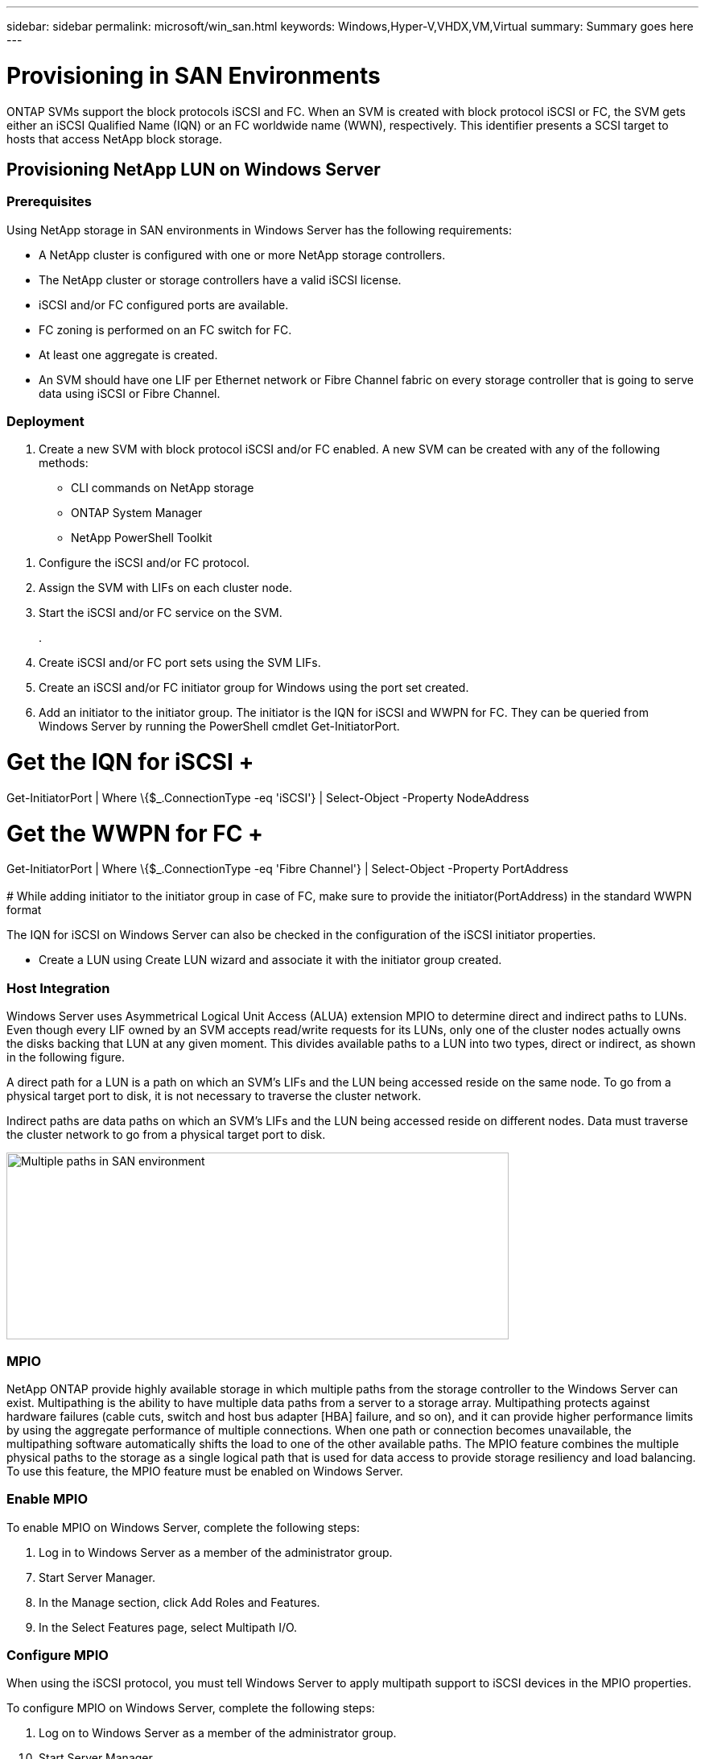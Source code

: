---
sidebar: sidebar
permalink: microsoft/win_san.html
keywords: Windows,Hyper-V,VHDX,VM,Virtual
summary: Summary goes here
---

= Provisioning in SAN Environments

:hardbreaks:
:nofooter:
:icons: font
:linkattrs:
:imagesdir: ../media

[.lead]
ONTAP SVMs support the block protocols iSCSI and FC. When an SVM is created with block protocol iSCSI or FC, the SVM gets either an iSCSI Qualified Name (IQN) or an FC worldwide name (WWN), respectively. This identifier presents a SCSI target to hosts that access NetApp block storage.

== Provisioning NetApp LUN on Windows Server 

=== Prerequisites

Using NetApp storage in SAN environments in Windows Server has the following requirements:

* A NetApp cluster is configured with one or more NetApp storage controllers.
* The NetApp cluster or storage controllers have a valid iSCSI license.
* iSCSI and/or FC configured ports are available.
* FC zoning is performed on an FC switch for FC.
* At least one aggregate is created.
* An SVM should have one LIF per Ethernet network or Fibre Channel fabric on every storage controller that is going to serve data using iSCSI or Fibre Channel.

=== Deployment

[arabic]
. Create a new SVM with block protocol iSCSI and/or FC enabled. A new SVM can be created with any of the following methods:

* CLI commands on NetApp storage
* ONTAP System Manager
* NetApp PowerShell Toolkit

[arabic]
. Configure the iSCSI and/or FC protocol.
. Assign the SVM with LIFs on each cluster node.
. Start the iSCSI and/or FC service on the SVM.
+
.
. Create iSCSI and/or FC port sets using the SVM LIFs.
. Create an iSCSI and/or FC initiator group for Windows using the port set created.
. Add an initiator to the initiator group. The initiator is the IQN for iSCSI and WWPN for FC. They can be queried from Windows Server by running the PowerShell cmdlet Get-InitiatorPort.

# Get the IQN for iSCSI +
Get-InitiatorPort | Where \{$_.ConnectionType -eq 'iSCSI'} | Select-Object -Property NodeAddress

# Get the WWPN for FC +
Get-InitiatorPort | Where \{$_.ConnectionType -eq 'Fibre Channel'} | Select-Object -Property PortAddress +
 +
# While adding initiator to the initiator group in case of FC, make sure to provide the initiator(PortAddress) in the standard WWPN format

The IQN for iSCSI on Windows Server can also be checked in the configuration of the iSCSI initiator properties.

* Create a LUN using Create LUN wizard and associate it with the initiator group created.

=== Host Integration

Windows Server uses Asymmetrical Logical Unit Access (ALUA) extension MPIO to determine direct and indirect paths to LUNs. Even though every LIF owned by an SVM accepts read/write requests for its LUNs, only one of the cluster nodes actually owns the disks backing that LUN at any given moment. This divides available paths to a LUN into two types, direct or indirect, as shown in the following figure.

A direct path for a LUN is a path on which an SVM's LIFs and the LUN being accessed reside on the same node. To go from a physical target port to disk, it is not necessary to traverse the cluster network.

Indirect paths are data paths on which an SVM's LIFs and the LUN being accessed reside on different nodes. Data must traverse the cluster network to go from a physical target port to disk.

image:win_image3.png[Multiple paths in SAN environment,width=624,height=232]

=== MPIO

NetApp ONTAP provide highly available storage in which multiple paths from the storage controller to the Windows Server can exist. Multipathing is the ability to have multiple data paths from a server to a storage array. Multipathing protects against hardware failures (cable cuts, switch and host bus adapter [HBA] failure, and so on), and it can provide higher performance limits by using the aggregate performance of multiple connections. When one path or connection becomes unavailable, the multipathing software automatically shifts the load to one of the other available paths. The MPIO feature combines the multiple physical paths to the storage as a single logical path that is used for data access to provide storage resiliency and load balancing. To use this feature, the MPIO feature must be enabled on Windows Server.

=== Enable MPIO

To enable MPIO on Windows Server, complete the following steps:

[arabic]
. Log in to Windows Server as a member of the administrator group.

[arabic, start=7]
. Start Server Manager.
. In the Manage section, click Add Roles and Features.
. In the Select Features page, select Multipath I/O.

=== Configure MPIO

When using the iSCSI protocol, you must tell Windows Server to apply multipath support to iSCSI devices in the MPIO properties.

To configure MPIO on Windows Server, complete the following steps:

[arabic]
. Log on to Windows Server as a member of the administrator group.

[arabic, start=10]
. Start Server Manager.
. In the Tools section, click MPIO.
. In MPIO Properties on Discover Multi-Paths, select Add Support for iSCSI Devices and click Add. A prompt then asks you to restart the computer.
. Reboot Windows Server to see the MPIO device listed in the MPIO Devices section of MPIO Properties.

=== Configure iSCSI

To detect iSCSI block storage on Windows Server, complete the following steps:

[arabic]
. Log on to Windows Server as a member of the administrator group.

[arabic, start=14]
. Start Server Manager.
. In the Tools section, click iSCSI Initiator.
. Under the Discovery tab, click Discover Portal.
. Provide the IP address of the LIFs associated with the SVM created for the NetApp storage for SAN protocol. Click Advanced, configure the information in the General tab, and click OK.
. The iSCSI initiator automatically detects the iSCSI target and lists it in the Targets tab.
. Select the iSCSI target in Discovered Targets. Click Connect to open the Connect To Target window.
. You must create multiple sessions from the Windows Server host to the target iSCSI LIFs on the NetApp storage cluster. To do so, complete the following steps:

[loweralpha]
. In the Connect to Target window, select Enable MPIO and click Advanced.
. In Advanced Settings under the General tab, select the local adapter as the Microsoft iSCSI initiator and select the Initiator IP and Target Portal IP.
. You must also connect using the second path. Therefore, repeat step 5 through step 8, but this time select the Initiator IP and Target Portal IP for the second path.
. Select the iSCSI target in Discovered Targets on the iSCSI Properties main window and click Properties.
. The Properties window shows that multiple sessions have been detected. Select the session, click Devices, and then click the MPIO to configure the load balancing policy. All the paths configured for the device are displayed and all load balancing policies are supported. NetApp generally recommends round robin with subset, and this setting is the default for arrays with ALUA enabled. Round robin is the default for active-active arrays that do not support ALUA.

=== Detect Block Storage

To detect iSCSI or FC block storage on Windows Server, complete the following steps:

[arabic]
. Click Computer Management in the Tools section of the Server Manager.

[arabic, start=21]
. In Computer Management, click the Disk Management in Storage section and then click More Actions and Rescan Disks. Doing so displays the raw iSCSI LUNs.
. Click the discovered LUN and make it online. Then select Initialize Disk using the MBR or GPT partition. Create a new simple volume by providing the volume size and drive letter and format it using FAT, FAT32, NTFS, or the Resilient File System (ReFS).

[width="100%",cols="100%",options="header",]
|===
|Best Practices
a|
* NetApp recommends enabling thin provisioning on the volumes hosting the LUNs.
* To avoid multipathing problems, NetApp recommends using either all 10Gb sessions or all 1Gb sessions to a given LUN.
* NetApp recommends that you confirm that ALUA is enabled on the storage system. ALUA is enabled by default on ONTAP.
* On the Windows Server host to where the NetApp LUN is mapped, enable iSCSI Service (TCP-In) for Inbound and iSCSI Service (TCP-Out) for Outbound in the firewall settings. These settings allow iSCSI traffic to pass to and from the Hyper-V host and NetApp controller.

|===

____
____

[width="100%",cols="100%",]
|===
|
|===

== Provisioning NetApp LUNs on Nano Server

=== Prerequisites

In addition to the prerequisites mentioned in the previous section, the storage role must be enabled from the Nano Server side. For example, Nano Server must be deployed using the -Storage option. To deploy Nano Server, see the section "link:\l[Deploy Nano Server.]"

=== Deployment

To provision NetApp LUNs on a Nano Server, complete the following steps:

[arabic]
. Connect to the Nano Server remotely using instructions in the section "link:\l[Connect to Nano Server]."
. To configure iSCSI, run the following PowerShell cmdlets on the Nano Server:

# Start iSCSI service, if it is not already running +
Start-Service msiscsi +
 +
# Create a new iSCSI target portal +
New-IscsiTargetPortal â€“TargetPortalAddress <SVM LIF> +
 +
# View the available iSCSI targets and their node address +
Get-IscsiTarget +
 +
# Connect to iSCSI target +
Connect-IscsiTarget -NodeAddress <NodeAddress>

# NodeAddress is retrived in above cmdlet Get-IscsiTarget +
# OR +
Get-IscsiTarget | Connect-IscsiTarget

# View the established iSCSI session

Get-IscsiSession

# Note the InitiatorNodeAddress retrieved in the above cmdlet Get-IscsiSession. This is the IQN for Nano server and this needs to be added in the Initiator group on NetApp Storage

# Rescan the disks

Update-HostStorageCache

[arabic, start=23]
. Add an initiator to the initiator group.

Add the InitiatorNodeAddress retrieved from the cmdlet Get-IscsiSession to the Initiator Group on NetApp Controller

[arabic, start=24]
. Configure MPIO.

# Enable MPIO Feature

Enable-WindowsOptionalFeature -Online -FeatureName MultipathIo

# Get the Network adapters and their IPs

Get-NetIPAddress â€“AddressFamily IPv4 â€“PrefixOrigin <Dhcp or Manual>

# Create one MPIO-enabled iSCSI connection per network adapter

Connect-IscsiTarget -NodeAddress <NodeAddress> -IsPersistent $True â€“IsMultipathEnabled $True â€“InitiatorPortalAddress <IP Address of ethernet adapter>

# # NodeAddress is retrieved from the cmdlet Get-IscsiTarget

# IPs are retrieved in above cmdlet Get-NetIPAddress

# View the connections

Get-IscsiConnection

[arabic, start=25]
. Detect block storage.

# Rescan disks

Update-HostStorageCache

# Get details of disks

Get-Disk

# Initialize disk

Initialize-Disk -Number <DiskNumber> -PartitionStyle <GPT or MBR>

# DiskNumber is retrived in the above cmdlet Get-Disk

# Bring the disk online

Set-Disk -Number <DiskNumber> -IsOffline $false

# Create a volume with maximum size and default drive letter

New-Partition -DiskNumber <DiskNumber> -UseMaximumSize -AssignDriveLetter

# To choose the size and drive letter use -Size and -DriveLetter parameters

# Format the volume

Format-Volume -DriveLetter <DriveLetter> -FileSystem <FAT32 or NTFS or REFS>

== Boot from SAN

A physical host (server) or a Hyper-V VM can boot the Windows Server OS directly from a NetApp LUN instead of its internal hard disk. In the boot-from-SAN approach, the OS image to boot from resides on a NetApp LUN that is attached to a physical host or VM. For a physical host, the HBA of the physical host is configured to use the NetApp LUN for booting. For a VM, the NetApp LUN is attached as a pass-through disk for booting.

=== NetApp FlexClone Approach

Using NetApp FlexClone technology, boot LUNs with an OS image can be cloned instantly and attached to the servers and VMs to rapidly provide clean OS images, as show in the following figure.

image:win_image4.png[Boot LUNs using NetApp FlexClone,width=561,height=357]

=== Boot from SAN for Physical Host

==== Prerequisites

* The physical host (server) has a proper iSCSI or FC HBA.
* You have downloaded a suitable HBA device driver for the server supporting Windows Server.
* The server has a suitable CD/DVD drive or virtual media to insert the Windows Server ISO image and the HBA device driver has been downloaded.
* A NetApp iSCSI or FC LUN is provisioned on the NetApp storage controller. See the section link:#provisioning-in-san-environments[Provisioning in SAN Environments] for more information.

==== Deployment

To configure booting from SAN for a physical host, complete the following steps:

[arabic]
. Enable BootBIOS on the server HBA.

[arabic, start=26]
. For iSCSI HBAs, configure the Initiator IP, iSCSI node name, and adapter boot mode in the boot BIOS settings.
. When creating an initiator group for iSCSI and/or FC on a NetApp storage controller, add the server HBA initiator to the group. The HBA initiator of the server is the WWPN for the FC HBA or iSCSI node name for iSCSI HBA.
. Create a LUN on the NetApp storage controller with a LUN ID of 0 and associate it with the initiator group created in the previous step. This LUN serves as a boot LUN.
. Restrict the HBA to a single path to the boot LUN. Additional paths can be added after Windows Server is installed on the boot LUN to exploit the multipathing feature.
. Use the HBA's BootBIOS utility to configure the LUN as a boot device.
. Reboot the host and enter the host BIOS utility.
. Configure the host BIOS to make the boot LUN the first device in the boot order.
. From the Windows Server ISO, launch the installation setup.
. When the installation asks, "Where Do You Want to Install Windows?," click Load Driver at the bottom of the installation screen to launch the Select Driver to Install page. Provide the path of the HBA device driver downloaded earlier and finish the installation of the driver.
. Now the boot LUN created previously must be visible on the Windows installation page. Select the boot LUN for installation of Windows Server on the boot LUN and finish the installation.

=== Boot from SAN for Virtual Machine

To configure booting from SAN for a VM, complete the following steps:

==== Deployment

[arabic]
. When creating an initiator group for iSCSI or FC on a NetApp storage controller, add the IQN for iSCSI or the WWN for FC of the Hyper-V server to the controller. Review the section " link:#provisioning-netapp-lun-on-windows-server[Provisioning NetApp LUN on Windows Server] " for more details on provisioning LUNs for Windows Server 2016.

[arabic, start=36]
. Create LUNs or LUN clones on the NetApp storage controller and associate them with the initiator group created in the previous step. These LUNs serve as boot LUNs for the VMs.
. Detect the LUNs on the Hyper-V server, bring them online, and initialize them.
. Bring the LUNs offline.
. Create VMs with the option Attach a Virtual Hard Disk Later on the Connect Virtual Hard Disk page.
. Add a LUN as a pass-through disk to a VM.

[loweralpha]
. Open the VM settings.

[loweralpha, start=6]
. Click IDE Controller 0, select Hard Drive, and click Add. Selecting IDE Controller 0 makes this disk the first boot device for the VM.
. Select Physical Hard Disk in the Hard Disk options and select a disk from the list as a pass-through disk. The disks are the LUNs configured in the previous steps.

[arabic, start=41]
. Install Windows Server on the pass-through disk.

[width="100%",cols="100%",options="header",]
|===
|Best Practices
a|
* Make sure that the LUNs are offline. Otherwise, the disk cannot be added as a pass-through disk to a VM.

* When multiple LUNs exist, be sure to note the disk number of the LUN in disk management. Doing so is necessary because disks listed for the VM are listed with the disk number. Also, the selection of the disk as a pass-through disk for the VM is based on this disk number.
* NetApp recommends avoiding NIC teaming for iSCSI NICs.
* NetApp recommends using ONTAP MPIO configured on the host for storage purposes.

|===
